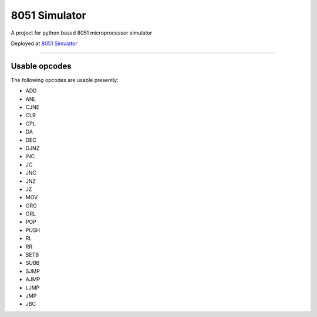 ==============
8051 Simulator
==============

|build| |license|

A project for python based 8051 microprocessor simulator

Deployed at `8051 Simulator <https://sim8051.pythonanywhere.com/>`_

.. image:: _static/interface.png
    :alt: Webapp interface

---------------------------------------

Usable opcodes
--------------

The following opcodes are usable presently:

- ADD
- ANL
- CJNE
- CLR
- CPL
- DA
- DEC
- DJNZ
- INC
- JC
- JNC
- JNZ
- JZ
- MOV
- ORG
- ORL
- POP
- PUSH
- RL
- RR
- SETB
- SUBB
- SJMP
- AJMP
- LJMP
- JMP
- JBC

.. |build| image:: https://github.com/devanshshukla99/8051-Simulator/actions/workflows/build.yml/badge.svg
    :target: https://github.com/devanshshukla99/8051-Simulator/actions/workflows/build.yml
    :alt: build
.. |license| image:: https://img.shields.io/badge/license-MIT-blue.svg
    :alt: License
